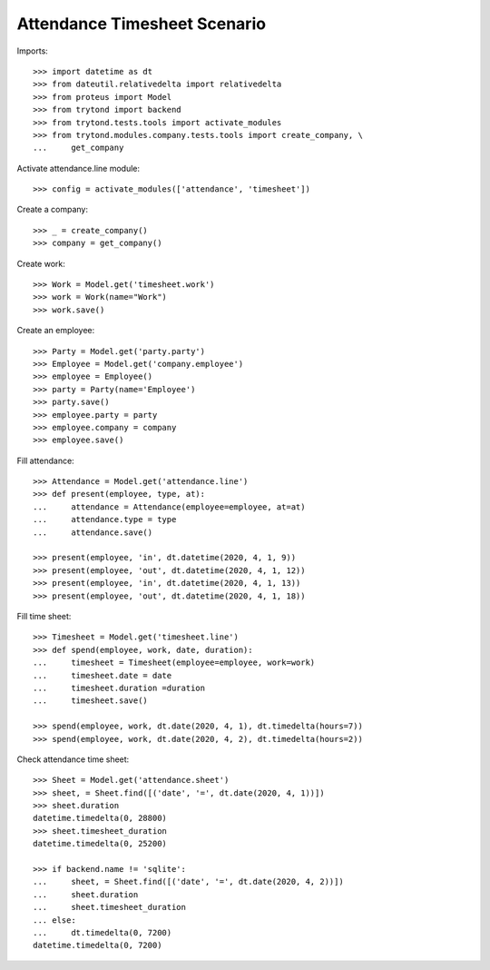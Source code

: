 =============================
Attendance Timesheet Scenario
=============================

Imports::

    >>> import datetime as dt
    >>> from dateutil.relativedelta import relativedelta
    >>> from proteus import Model
    >>> from trytond import backend
    >>> from trytond.tests.tools import activate_modules
    >>> from trytond.modules.company.tests.tools import create_company, \
    ...     get_company

Activate attendance.line module::

    >>> config = activate_modules(['attendance', 'timesheet'])

Create a company::

    >>> _ = create_company()
    >>> company = get_company()

Create work::

    >>> Work = Model.get('timesheet.work')
    >>> work = Work(name="Work")
    >>> work.save()

Create an employee::

    >>> Party = Model.get('party.party')
    >>> Employee = Model.get('company.employee')
    >>> employee = Employee()
    >>> party = Party(name='Employee')
    >>> party.save()
    >>> employee.party = party
    >>> employee.company = company
    >>> employee.save()

Fill attendance::

    >>> Attendance = Model.get('attendance.line')
    >>> def present(employee, type, at):
    ...     attendance = Attendance(employee=employee, at=at)
    ...     attendance.type = type
    ...     attendance.save()

    >>> present(employee, 'in', dt.datetime(2020, 4, 1, 9))
    >>> present(employee, 'out', dt.datetime(2020, 4, 1, 12))
    >>> present(employee, 'in', dt.datetime(2020, 4, 1, 13))
    >>> present(employee, 'out', dt.datetime(2020, 4, 1, 18))

Fill time sheet::

    >>> Timesheet = Model.get('timesheet.line')
    >>> def spend(employee, work, date, duration):
    ...     timesheet = Timesheet(employee=employee, work=work)
    ...     timesheet.date = date
    ...     timesheet.duration =duration
    ...     timesheet.save()

    >>> spend(employee, work, dt.date(2020, 4, 1), dt.timedelta(hours=7))
    >>> spend(employee, work, dt.date(2020, 4, 2), dt.timedelta(hours=2))

Check attendance time sheet::

    >>> Sheet = Model.get('attendance.sheet')
    >>> sheet, = Sheet.find([('date', '=', dt.date(2020, 4, 1))])
    >>> sheet.duration
    datetime.timedelta(0, 28800)
    >>> sheet.timesheet_duration
    datetime.timedelta(0, 25200)

    >>> if backend.name != 'sqlite':
    ...     sheet, = Sheet.find([('date', '=', dt.date(2020, 4, 2))])
    ...     sheet.duration
    ...     sheet.timesheet_duration
    ... else:
    ...     dt.timedelta(0, 7200)
    datetime.timedelta(0, 7200)
